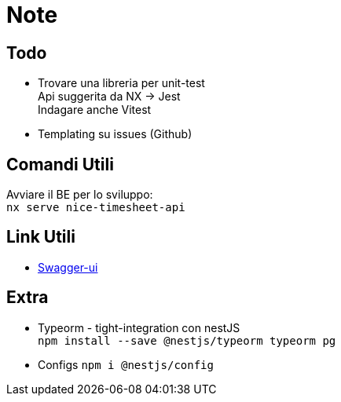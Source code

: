 = Note

== Todo

* Trovare una libreria per unit-test +
Api suggerita da NX -> Jest +
Indagare anche Vitest
* Templating su issues (Github)

== Comandi Utili

Avviare il BE per lo sviluppo: +
`nx serve nice-timesheet-api`

== Link Utili

* http://localhost:8081/docs[Swagger-ui]



== Extra
- Typeorm - tight-integration con nestJS +
`npm install --save @nestjs/typeorm typeorm pg`

- Configs
`npm i @nestjs/config`


